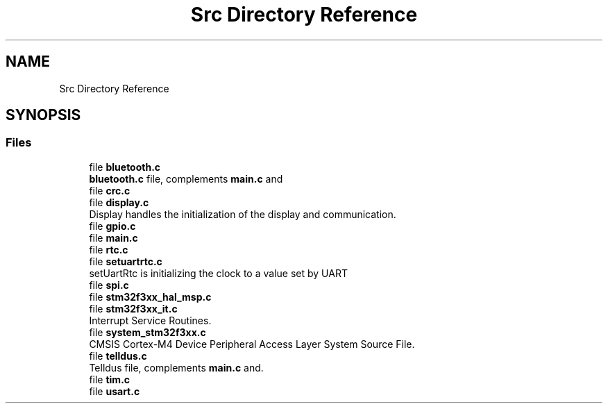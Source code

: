 .TH "Src Directory Reference" 3 "Fri Mar 9 2018" "Version 1.2" "DoxyTemp" \" -*- nroff -*-
.ad l
.nh
.SH NAME
Src Directory Reference
.SH SYNOPSIS
.br
.PP
.SS "Files"

.in +1c
.ti -1c
.RI "file \fBbluetooth\&.c\fP"
.br
.RI "\fBbluetooth\&.c\fP file, complements \fBmain\&.c\fP and "
.ti -1c
.RI "file \fBcrc\&.c\fP"
.br
.ti -1c
.RI "file \fBdisplay\&.c\fP"
.br
.RI "Display handles the initialization of the display and communication\&. "
.ti -1c
.RI "file \fBgpio\&.c\fP"
.br
.ti -1c
.RI "file \fBmain\&.c\fP"
.br
.ti -1c
.RI "file \fBrtc\&.c\fP"
.br
.ti -1c
.RI "file \fBsetuartrtc\&.c\fP"
.br
.RI "setUartRtc is initializing the clock to a value set by UART "
.ti -1c
.RI "file \fBspi\&.c\fP"
.br
.ti -1c
.RI "file \fBstm32f3xx_hal_msp\&.c\fP"
.br
.ti -1c
.RI "file \fBstm32f3xx_it\&.c\fP"
.br
.RI "Interrupt Service Routines\&. "
.ti -1c
.RI "file \fBsystem_stm32f3xx\&.c\fP"
.br
.RI "CMSIS Cortex-M4 Device Peripheral Access Layer System Source File\&. "
.ti -1c
.RI "file \fBtelldus\&.c\fP"
.br
.RI "Telldus file, complements \fBmain\&.c\fP and\&. "
.ti -1c
.RI "file \fBtim\&.c\fP"
.br
.ti -1c
.RI "file \fBusart\&.c\fP"
.br
.in -1c
